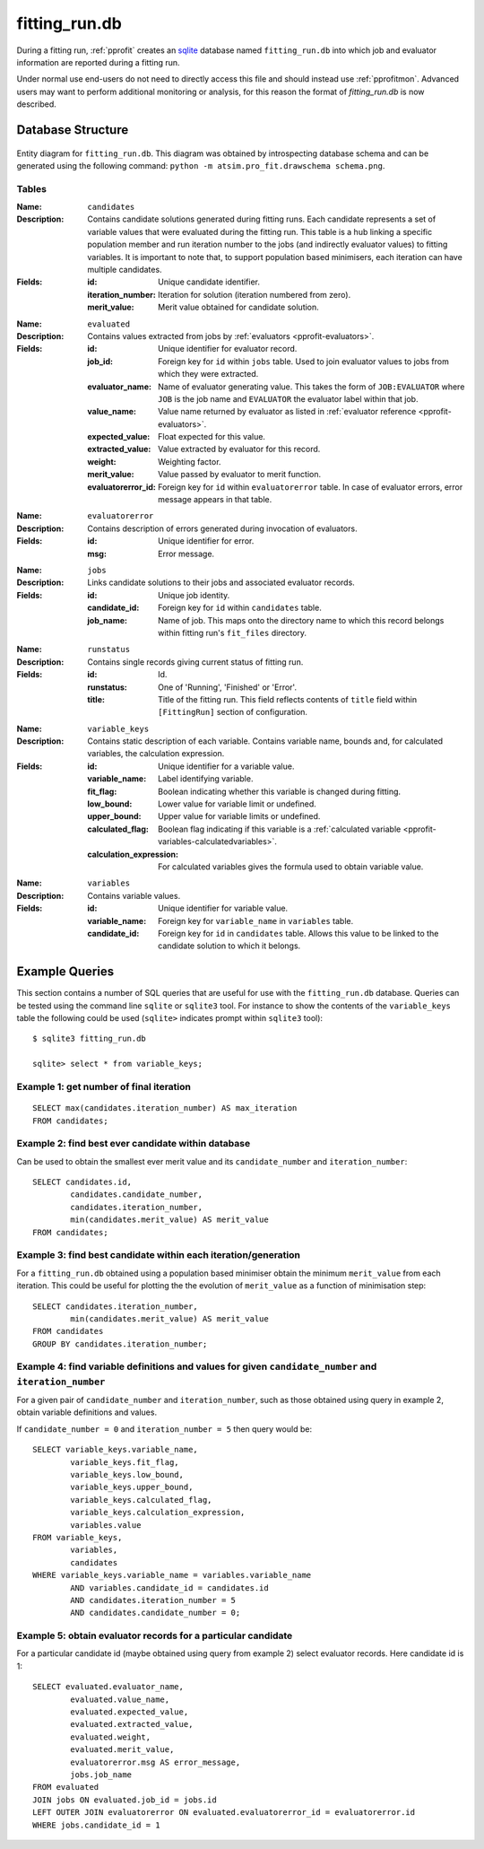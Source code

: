 **************
fitting_run.db
**************

During a fitting run, :ref:`pprofit` creates an `sqlite <http://sqlite.org>`_ database named ``fitting_run.db`` into which job and evaluator information are reported during a fitting run. 

Under normal use end-users do not need to directly access this file and should instead use :ref:`pprofitmon`. Advanced users may want to perform additional monitoring or analysis, for this reason the format of `fitting_run.db` is now described. 


Database Structure
==================

.. figure:: images/schema.png
    :align: center

    Entity diagram for ``fitting_run.db``. This diagram was obtained by introspecting database schema and can be generated using the following command: ``python -m atsim.pro_fit.drawschema schema.png``.

Tables
^^^^^^

:Name: ``candidates``
:Description: Contains candidate solutions generated during fitting runs. Each candidate represents a set of variable values that were evaluated during the fitting run. This table is a hub linking a specific population member and run iteration number to the jobs (and indirectly evaluator values) to fitting variables. It is important to note that, to support population based minimisers, each iteration can have multiple candidates. 
:Fields: 

	:id: Unique candidate identifier.
	:iteration_number: Iteration for solution (iteration numbered from zero).
	:merit_value: Merit value obtained for candidate solution.

\

:Name: ``evaluated``
:Description: Contains values extracted from jobs by :ref:`evaluators <pprofit-evaluators>`.
:Fields:

	:id: Unique identifier for evaluator record.
	:job_id: Foreign key for ``id`` within ``jobs`` table. Used to join evaluator values to jobs from which they were extracted.
	:evaluator_name: Name of evaluator generating value. This takes the form of ``JOB:EVALUATOR`` where ``JOB`` is the job name and ``EVALUATOR`` the evaluator label within that job.
	:value_name: Value name returned by evaluator as listed in :ref:`evaluator reference <pprofit-evaluators>`.
	:expected_value: Float expected for this value.
	:extracted_value: Value extracted by evaluator for this record.
	:weight: Weighting factor.
	:merit_value: Value passed by evaluator to merit function.
	:evaluatorerror_id: Foreign key for ``id`` within ``evaluatorerror`` table. In case of evaluator errors, error message appears in that table.

\

:Name: ``evaluatorerror``
:Description: Contains description of errors generated during invocation of evaluators.
:Fields:

	:id: Unique identifier for error.
	:msg: Error message.

\

:Name: ``jobs``
:Description: Links candidate solutions to their jobs and associated evaluator records.
:Fields:

	:id: Unique job identity.
	:candidate_id: Foreign key for ``id`` within ``candidates`` table.
	:job_name: Name of job. This maps onto the directory name to which this record belongs within fitting run's ``fit_files`` directory.

\

:Name: ``runstatus``
:Description: Contains single records giving current status of fitting run.
:Fields:

	:id: Id.
	:runstatus: One of 'Running', 'Finished' or 'Error'.
	:title: Title of the fitting run. This field reflects contents of ``title`` field within ``[FittingRun]`` section of configuration.

\

:Name: ``variable_keys``
:Description: Contains static description of each variable. Contains variable name, bounds and, for calculated variables, the calculation expression.
:Fields:

	:id: Unique identifier for a variable value.
	:variable_name: Label identifying variable.
	:fit_flag: Boolean indicating whether this variable is changed during fitting.
	:low_bound: Lower value for variable limit or undefined.
	:upper_bound: Upper value for variable limits or undefined.
	:calculated_flag: Boolean flag indicating if this variable is a :ref:`calculated variable <pprofit-variables-calculatedvariables>`.
	:calculation_expression: For calculated variables gives the formula used to obtain variable value.

\

:Name: ``variables``
:Description: Contains variable values.
:Fields:

	:id: Unique identifier for variable value.
	:variable_name: Foreign key for ``variable_name`` in ``variables`` table.
	:candidate_id: Foreign key for ``id`` in ``candidates`` table. Allows this value to be linked to the candidate solution to which it belongs.


Example Queries
===============

This section contains a number of SQL queries that are useful for use with the ``fitting_run.db`` database. Queries can be tested using the command line ``sqlite`` or ``sqlite3`` tool. For instance to show the contents of the ``variable_keys`` table the following could be used (``sqlite>`` indicates prompt within ``sqlite3`` tool)::

	$ sqlite3 fitting_run.db

	sqlite> select * from variable_keys;

Example 1: get number of final iteration
^^^^^^^^^^^^^^^^^^^^^^^^^^^^^^^^^^^^^^^^

::

	SELECT max(candidates.iteration_number) AS max_iteration 
	FROM candidates;

Example 2: find best ever candidate within database
^^^^^^^^^^^^^^^^^^^^^^^^^^^^^^^^^^^^^^^^^^^^^^^^^^^
Can be used to obtain the smallest ever merit value and its ``candidate_number`` and ``iteration_number``::
	
	SELECT candidates.id, 
		candidates.candidate_number, 
		candidates.iteration_number, 
		min(candidates.merit_value) AS merit_value 
	FROM candidates;


Example 3: find best candidate within each iteration/generation
^^^^^^^^^^^^^^^^^^^^^^^^^^^^^^^^^^^^^^^^^^^^^^^^^^^^^^^^^^^^^^^
For a ``fitting_run.db`` obtained using a population based minimiser obtain the minimum ``merit_value`` from each iteration. This could be useful for plotting the the evolution of ``merit_value`` as a function of minimisation step::

	SELECT candidates.iteration_number, 
		min(candidates.merit_value) AS merit_value
	FROM candidates 
	GROUP BY candidates.iteration_number;


Example 4: find variable definitions and values for given ``candidate_number`` and ``iteration_number``
^^^^^^^^^^^^^^^^^^^^^^^^^^^^^^^^^^^^^^^^^^^^^^^^^^^^^^^^^^^^^^^^^^^^^^^^^^^^^^^^^^^^^^^^^^^^^^^^^^^^^^^
For a given pair of ``candidate_number`` and ``iteration_number``, such as those obtained using query in example 2, obtain  variable definitions and values.


If ``candidate_number = 0`` and ``iteration_number = 5`` then query would be::

	SELECT variable_keys.variable_name, 
		variable_keys.fit_flag, 
		variable_keys.low_bound, 
		variable_keys.upper_bound, 
		variable_keys.calculated_flag, 
		variable_keys.calculation_expression, 
		variables.value 
	FROM variable_keys, 
		variables, 
		candidates 
	WHERE variable_keys.variable_name = variables.variable_name 
		AND variables.candidate_id = candidates.id 
		AND candidates.iteration_number = 5 
		AND candidates.candidate_number = 0;


Example 5: obtain evaluator records for a particular candidate 
^^^^^^^^^^^^^^^^^^^^^^^^^^^^^^^^^^^^^^^^^^^^^^^^^^^^^^^^^^^^^^
For a particular candidate id (maybe obtained using query from example 2) select evaluator records. Here candidate id is 1::
	
	SELECT evaluated.evaluator_name, 
		evaluated.value_name, 
		evaluated.expected_value, 
		evaluated.extracted_value, 
		evaluated.weight, 
		evaluated.merit_value, 
		evaluatorerror.msg AS error_message, 
		jobs.job_name 
	FROM evaluated 
	JOIN jobs ON evaluated.job_id = jobs.id 
	LEFT OUTER JOIN evaluatorerror ON evaluated.evaluatorerror_id = evaluatorerror.id 
	WHERE jobs.candidate_id = 1
